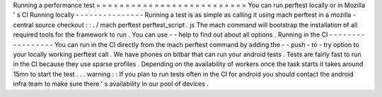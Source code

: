 Running
a
performance
test
=
=
=
=
=
=
=
=
=
=
=
=
=
=
=
=
=
=
=
=
=
=
=
=
=
=
You
can
run
perftest
locally
or
in
Mozilla
'
s
CI
Running
locally
-
-
-
-
-
-
-
-
-
-
-
-
-
-
-
Running
a
test
is
as
simple
as
calling
it
using
mach
perftest
in
a
mozilla
-
central
source
checkout
:
:
.
/
mach
perftest
perftest_script
.
js
The
mach
command
will
bootstrap
the
installation
of
all
required
tools
for
the
framework
to
run
.
You
can
use
-
-
help
to
find
out
about
all
options
.
Running
in
the
CI
-
-
-
-
-
-
-
-
-
-
-
-
-
-
-
-
-
You
can
run
in
the
CI
directly
from
the
mach
perftest
command
by
adding
the
-
-
push
-
to
-
try
option
to
your
locally
working
perftest
call
.
We
have
phones
on
bitbar
that
can
run
your
android
tests
.
Tests
are
fairly
fast
to
run
in
the
CI
because
they
use
sparse
profiles
.
Depending
on
the
availability
of
workers
once
the
task
starts
it
takes
around
15mn
to
start
the
test
.
.
.
warning
:
:
If
you
plan
to
run
tests
often
in
the
CI
for
android
you
should
contact
the
android
infra
team
to
make
sure
there
'
s
availability
in
our
pool
of
devices
.
